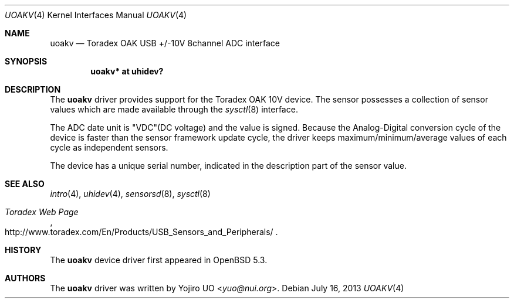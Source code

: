 .\"	$OpenBSD: uoakv.4,v 1.5 2013/07/16 16:05:49 schwarze Exp $
.\"
.\" Copyright (c) 2012 Yojiro UO <yuo@nui.org>
.\"
.\" Permission to use, copy, modify, and distribute this software for any
.\" purpose with or without fee is hereby granted, provided that the above
.\" copyright notice and this permission notice appear in all copies.
.\"
.\" THE SOFTWARE IS PROVIDED "AS IS" AND THE AUTHOR DISCLAIMS ALL WARRANTIES
.\" WITH REGARD TO THIS SOFTWARE INCLUDING ALL IMPLIED WARRANTIES OF
.\" MERCHANTABILITY AND FITNESS. IN NO EVENT SHALL THE AUTHOR BE LIABLE FOR
.\" ANY SPECIAL, DIRECT, INDIRECT, OR CONSEQUENTIAL DAMAGES OR ANY DAMAGES
.\" WHATSOEVER RESULTING FROM LOSS OF USE, DATA OR PROFITS, WHETHER IN AN
.\" ACTION OF CONTRACT, NEGLIGENCE OR OTHER TORTIOUS ACTION, ARISING OUT OF
.\" OR IN CONNECTION WITH THE USE OR PERFORMANCE OF THIS SOFTWARE.
.\"
.Dd $Mdocdate: July 16 2013 $
.Dt UOAKV 4
.Os
.Sh NAME
.Nm uoakv
.Nd Toradex OAK USB +/-10V 8channel ADC interface
.Sh SYNOPSIS
.Cd "uoakv* at uhidev?"
.Sh DESCRIPTION
The
.Nm
driver provides support for the Toradex OAK 10V device.
The sensor possesses a collection of sensor values which are
made available through the
.Xr sysctl 8
interface.
.Pp
The ADC date unit is "VDC"(DC voltage) and the value is signed.
Because the Analog-Digital conversion cycle of the device is faster
than the sensor framework update cycle,
the driver keeps maximum/minimum/average values of each cycle as
independent sensors.
.Pp
The device has a unique serial number,
indicated in the description part of the sensor value.
.Sh SEE ALSO
.Xr intro 4 ,
.Xr uhidev 4 ,
.Xr sensorsd 8 ,
.Xr sysctl 8
.Rs
.%T Toradex Web Page
.%U http://www.toradex.com/En/Products/USB_Sensors_and_Peripherals/
.Re
.Sh HISTORY
The
.Nm
device driver first appeared in
.Ox 5.3 .
.Sh AUTHORS
.An -nosplit
The
.Nm
driver was written by
.An Yojiro UO Aq Mt yuo@nui.org .
